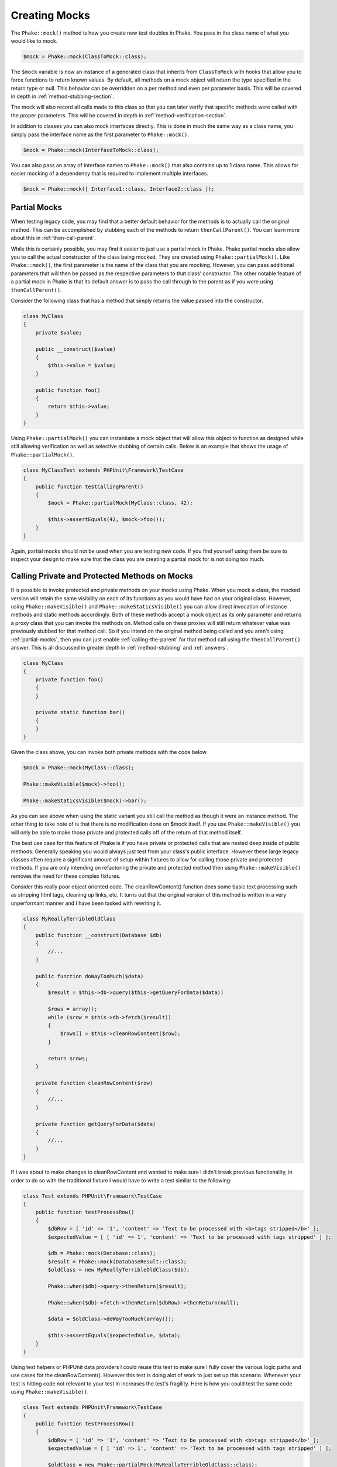Creating Mocks
==============

The ``Phake::mock()`` method is how you create new test doubles in Phake. You pass in the class name of what you would
like to mock.

.. code-block:: php

    $mock = Phake::mock(ClassToMock::class);

The ``$mock`` variable is now an instance of a generated class that inherits from ``ClassToMock`` with hooks that allow
you to force functions to return known values. By default, all methods on a mock object will return the type specified
in the return type or null. This behavior can be overridden on a per method and even per parameter basis. This will be
covered in depth in :ref:`method-stubbing-section`.

The mock  will also record all calls made to this class so that you can later verify that specific methods were called
with the proper parameters. This will be covered in depth in :ref:`method-verification-section`.

In addition to classes you can also mock interfaces directly. This is done in much the same way as a class name, you
simply pass the interface name as the first parameter to ``Phake::mock()``.

.. code-block:: php

    $mock = Phake::mock(InterfaceToMock::class);

You can also pass an array of interface names to ``Phake::mock()`` that also contains up to 1 class name. This allows
for easier mocking of a dependency that is required to implement multiple interfaces.

.. code-block:: php

    $mock = Phake::mock([ Interface1::class, Interface2::class ]);

Partial Mocks
-------------

When testing legacy code, you may find that a better default behavior for the methods is to actually call the original
method. This can be accomplished by stubbing each of the methods to return ``thenCallParent()``. You can learn more
about this in :ref:`then-call-parent`.

While this is certainly possible, you may find it easier to just use a partial mock in Phake. Phake partial mocks also
allow you to call the actual constructor of the class being mocked. They are created using ``Phake::partialMock()``.
Like ``Phake::mock()``, the first parameter is the name of the class that you are mocking. However, you can pass
additional parameters that will then be passed as the respective parameters to that class’ constructor. The other
notable feature of a partial mock in Phake is that its default answer is to pass the call through to the parent as if
you were using ``thenCallParent()``.

Consider the following class that has a method that simply returns the value passed into the constructor.

.. code-block:: php

    class MyClass
    {
        private $value;

        public __construct($value)
        {
            $this->value = $value;
        }

        public function foo()
        {
            return $this->value;
        }
    }

Using ``Phake::partialMock()`` you can instantiate a mock object that will allow this object to function
as designed while still allowing verification as well as selective stubbing of certain calls.
Below is an example that shows the usage of ``Phake::partialMock()``.

.. code-block:: php

    class MyClassTest extends PHPUnit\Framework\TestCase
    {
        public function testCallingParent()
        {
            $mock = Phake::partialMock(MyClass::class, 42);

            $this->assertEquals(42, $mock->foo());
        }
    }

Again, partial mocks should not be used when you are testing new code. If you find yourself using them be sure to
inspect your design to make sure that the class you are creating a partial mock for is not doing too much.

Calling Private and Protected Methods on Mocks
----------------------------------------------

It is possible to invoke protected and private methods on your mocks using Phake. When you mock
a class, the mocked version will retain the same visibility on each of its functions as you would have had on your
original class. However, using ``Phake::makeVisible()`` and ``Phake::makeStaticsVisible()`` you can allow direct
invocation of instance methods and static methods accordingly. Both of these methods accept a mock object as its only
parameter and returns a proxy class that you can invoke the methods on. Method calls on these proxies will still
return whatever value was previously stubbed for that method call. So if you intend on the original method being called
and you aren't using :ref:`partial-mocks`, then you can just enable :ref:`calling-the-parent` for that method call using
the ``thenCallParent()`` answer. This is all discussed in greater depth in :ref:`method-stubbing` and :ref:`answers`.

.. code-block:: php

    class MyClass
    {
        private function foo()
        {
        }

        private static function bar()
        {
        }
    }

Given the class above, you can invoke both private methods with the code below.

.. code-block:: php

    $mock = Phake::mock(MyClass::class);

    Phake::makeVisible($mock)->foo();

    Phake::makeStaticsVisible($mock)->bar();

As you can see above when using the static variant you still call the method as though it were an instance method. The
other thing to take note of is that there is no modification done on $mock itself. If you use ``Phake::makeVisible()``
you will only be able to make those private and protected calls off of the return of that method itself.

The best use case for this feature of Phake is if you have private or protected calls that are nested deep inside of
public methods. Generally speaking you would always just test from your class's public interface. However these large
legacy classes often require a significant amount of setup within fixtures to allow for calling those private and
protected methods. If you are only intending on refactoring the private and protected method then using
``Phake::makeVisible()`` removes the need for these complex fixtures.

Consider this really poor object oriented code. The cleanRowContent() function does some basic text processing such as
stripping html tags, cleaning up links, etc. It turns out that the original version of this method is written in a very
unperformant manner and I have been tasked with rewriting it.

.. code-block:: php

    class MyReallyTerribleOldClass
    {
        public function __construct(Database $db)
        {
            //...
        }

        public function doWayTooMuch($data)
        {
            $result = $this->db->query($this->getQueryForData($data))

            $rows = array();
            while ($row = $this->db->fetch($result))
            {
                $rows[] = $this->cleanRowContent($row);
            }

            return $rows;
        }

        private function cleanRowContent($row)
        {
            //...
        }

        private function getQueryForData($data)
        {
            //...
        }
    }

If I was about to make changes to cleanRowContent and wanted to make sure I didn't break previous functionality, in order to
do so with the traditional fixture I would have to write a test similar to the following:

.. code-block:: php

    class Test extends PHPUnit\Framework\TestCase
    {
        public function testProcessRow()
        {
            $dbRow = [ 'id' => '1', 'content' => 'Text to be processed with <b>tags stripped</b>' ];
            $expectedValue = [ [ 'id' => 1', 'content' => 'Text to be processed with tags stripped' ] ];

            $db = Phake::mock(Database::class);
            $result = Phake::mock(DatabaseResult::class);
            $oldClass = new MyReallyTerribleOldClass($db);

            Phake::when($db)->query->thenReturn($result);

            Phake::when($db)->fetch->thenReturn($dbRow)->thenReturn(null);

            $data = $oldClass->doWayTooMuch(array());

            $this->assertEquals($expectedValue, $data);
        }
    }

Using test helpers or PHPUnit data providers I could reuse this test to make sure I fully cover the various logic paths
and use cases for the cleanRowContent(). However this test is doing alot of work to just set up this scenario. Whenever
your test is hitting code not relevant to your test in increases the test's fragility. Here is how you could test the
same code using ``Phake::makeVisible()``.

.. code-block:: php

    class Test extends PHPUnit\Framework\TestCase
    {
        public function testProcessRow()
        {
            $dbRow = [ 'id' => '1', 'content' => 'Text to be processed with <b>tags stripped</b>' ];
            $expectedValue = [ [ 'id' => 1', 'content' => 'Text to be processed with tags stripped' ] ];

            $oldClass = new Phake::partialMock(MyReallyTerribleOldClass::class);

            $data = Phake::makeVisible($oldClass)->cleanRowContent($dbRow);
            $this->assertEquals($expectedValue, $data);
        }
    }

As you can see the test is significantly simpler. One final note, if you find yourself using this strategy on newly
written code, it could be a code smell indicitive of a class or public method doing too much. It is very reasonable
to argue that in my example, the ``cleanRowContent()`` method should be a class in and of itself or possibly a method
on a string manipulation type of class that my class then calls out to. This is a better design and also a much easier
to test design.
